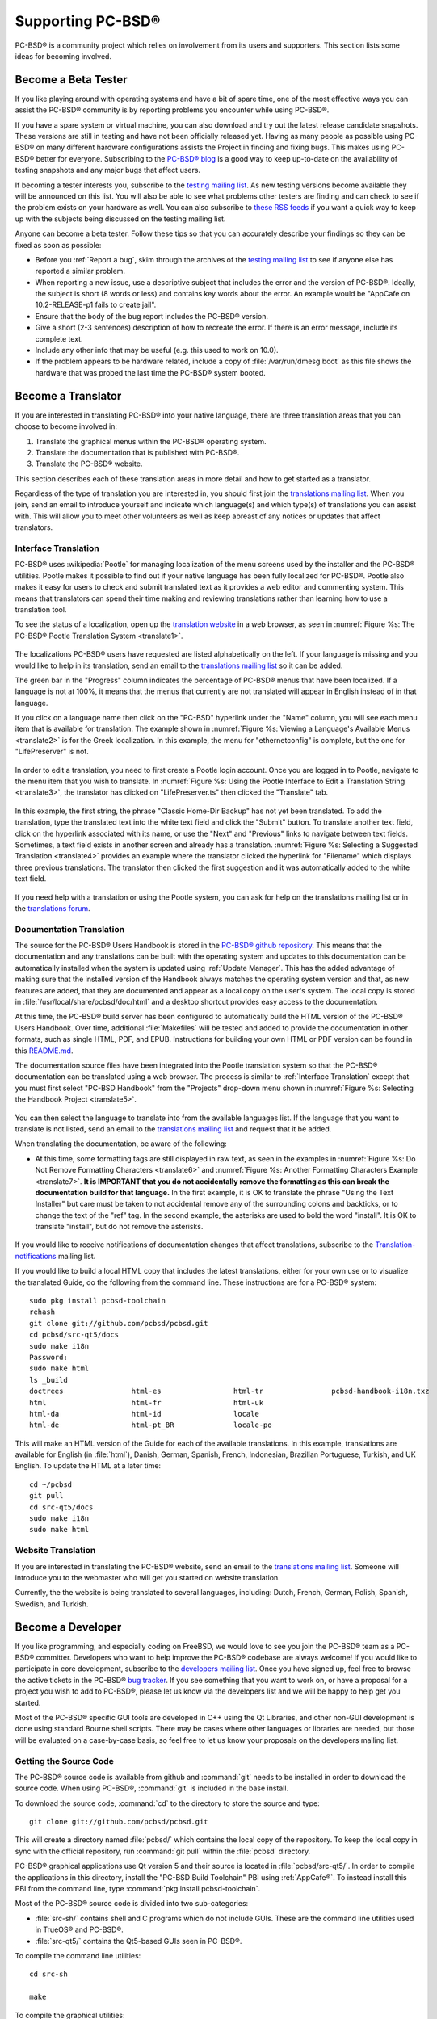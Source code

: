 .. index:: advocacy
.. _Supporting PC-BSD®:

Supporting PC-BSD®
*******************

PC-BSD® is a community project which relies on involvement from its users and supporters. This section lists some ideas for becoming involved.

.. index:: testing
.. _Become a Beta Tester:

Become a Beta Tester
====================

If you like playing around with operating systems and have a bit of spare time, one of the most effective ways you can assist the PC-BSD® community is by
reporting problems you encounter while using PC-BSD®. 

If you have a spare system or virtual machine, you can also download and try out the latest release candidate snapshots. These versions are still in testing
and have not been officially released yet. Having as many people as possible using PC-BSD® on many different hardware configurations assists the Project in
finding and fixing bugs. This makes using PC-BSD® better for everyone. Subscribing to the `PC-BSD® blog <https://blog.pcbsd.org/>`_ is a good way to keep
up-to-date on the availability of testing snapshots and any major bugs that affect users.

If becoming a tester interests you, subscribe to the `testing mailing list <http://lists.pcbsd.org/mailman/listinfo/testing>`_. As new testing versions become
available they will be announced on this list. You will also be able to see what problems other testers are finding and can check to see if the problem exists
on your hardware as well. You can also subscribe to `these RSS feeds <http://dir.gmane.org/gmane.os.pcbsd.testing>`_ if you want a quick way to keep up with
the subjects being discussed on the testing mailing list.

Anyone can become a beta tester. Follow these tips so that you can accurately describe your findings so they can be fixed as soon as possible: 

* Before you :ref:`Report a bug`, skim through the archives of the `testing mailing list <http://lists.pcbsd.org/mailman/listinfo/testing>`_ to see if anyone else has reported a similar
  problem.

* When reporting a new issue, use a descriptive subject that includes the error and the version of PC-BSD®. Ideally, the subject is short (8 words or less)
  and contains key words about the error. An example would be "AppCafe on 10.2-RELEASE-p1 fails to create jail". 

* Ensure that the body of the bug report includes the PC-BSD® version.

* Give a short (2-3 sentences) description of how to recreate the error. If there is an error message, include its complete text.

* Include any other info that may be useful (e.g. this used to work on 10.0).

* If the problem appears to be hardware related, include a copy of :file:`/var/run/dmesg.boot` as this file shows the hardware that was probed the last time
  the PC-BSD® system booted.
  
.. index:: translations
.. _Become a Translator:

Become a Translator
===================

If you are interested in translating PC-BSD® into your native language, there are three translation areas that you can choose to become involved in: 

1. Translate the graphical menus within the PC-BSD® operating system.

2. Translate the documentation that is published with PC-BSD®. 

3. Translate the PC-BSD® website.

This section describes each of these translation areas in more detail and how to get started as a translator.

Regardless of the type of translation you are interested in, you should first join the
`translations mailing list <http://lists.pcbsd.org/mailman/listinfo/translations>`_. When you join, send an email to introduce yourself and indicate which
language(s) and which type(s) of translations you can assist with. This will allow you to meet other volunteers as well as keep abreast of any notices or
updates that affect translators.

.. index:: translations
.. _Interface Translation:

Interface Translation
---------------------

PC-BSD® uses :wikipedia:`Pootle` for managing localization of the menu screens used by the installer and the PC-BSD® utilities.
Pootle makes it possible to find out if your native language has been fully localized for PC-BSD®. Pootle also makes it easy for users to check and submit
translated text as it provides a web editor and commenting system. This means that translators can spend their time making and reviewing translations rather
than learning how to use a translation tool.

To see the status of a localization, open up the `translation website <http://translate.pcbsd.org/>`_ in a web browser, as seen in
:numref:`Figure %s: The PC-BSD® Pootle Translation System <translate1>`. 

.. _translate1:

.. figure:: images/translate1.png

The localizations PC-BSD® users have requested are listed alphabetically on the left. If your language is missing and you would like to help in its
translation, send an email to the `translations mailing list <http://lists.pcbsd.org/mailman/listinfo/translations>`_ so it can be added.

The green bar in the "Progress" column indicates the percentage of PC-BSD® menus that have been localized. If a language is not at 100%, it means that the
menus that currently are not translated will appear in English instead of in that language.

If you click on a language name then click on the "PC-BSD" hyperlink under the "Name" column, you will see each menu item that is available for translation. The example shown in
:numref:`Figure %s: Viewing a Language's Available Menus <translate2>` is for the Greek localization. In this example, the menu for "ethernetconfig" is complete, but the one for
"LifePreserver" is not.

.. _translate2:

.. figure:: images/translate2.png

In order to edit a translation, you need to first create a Pootle login account. Once you are logged in to Pootle, navigate to the menu item that you wish to
translate. In :numref:`Figure %s: Using the Pootle Interface to Edit a Translation String <translate3>`, the translator has clicked on "LifePreserver.ts" then clicked the "Translate" tab.

.. _translate3:

.. figure:: images/translate3.png

In this example, the first string, the phrase "Classic Home-Dir Backup" has not yet been translated. To add the translation, type the translated text into the
white text field and click the "Submit" button. To translate another text field, click on the hyperlink associated with its name, or use the "Next" and
"Previous" links to navigate between text fields. Sometimes, a text field exists in another screen and already has a translation.
:numref:`Figure %s: Selecting a Suggested Translation <translate4>` provides an example where the translator clicked the hyperlink for "Filename" which displays three previous translations.
The translator then clicked the first suggestion and it was automatically added to the white text field.

.. _translate4:

.. figure:: images/translate4.png

If you need help with a translation or using the Pootle system, you can ask for help on the translations mailing list or in the
`translations forum <https://forums.pcbsd.org/forum-40.html>`_. 

.. index:: translations
.. _Documentation Translation:

Documentation Translation
-------------------------

The source for the PC-BSD® Users Handbook is stored in the
`PC-BSD® github repository <https://github.com/pcbsd/pcbsd/tree/master/src-qt5/docs>`_. This means that the documentation and any translations can be built
with the operating system and updates to this documentation can be automatically installed when the system is updated using :ref:`Update Manager`. This has the
added advantage of making sure that the installed version of the Handbook always matches the operating system version and that, as new features are added,
that they are documented and appear as a local copy on the user's system. The local copy is stored in :file:`/usr/local/share/pcbsd/doc/html` and a desktop shortcut
provides easy access to the documentation.

At this time, the PC-BSD® build server has been configured to automatically build the HTML version of the PC-BSD® Users Handbook. Over time, additional
:file:`Makefiles` will be tested and added to provide the documentation in other formats, such as single HTML, PDF, and EPUB. Instructions for building your own
HTML or PDF version can be found in this `README.md <https://github.com/pcbsd/pcbsd/blob/master/src-qt5/docs/README.md>`_.

The documentation source files have been integrated into the Pootle translation system so that the PC-BSD® documentation can be translated using a web browser.
The process is similar to :ref:`Interface Translation` except that you must first select "PC-BSD Handbook" from the "Projects" drop-down menu shown in
:numref:`Figure %s: Selecting the Handbook Project <translate5>`.

.. _translate5:

.. figure:: images/translate5.png

You can then select the language to translate into from the available languages list. If the language that you want to translate is not listed, send an email to
the `translations mailing list <http://lists.pcbsd.org/mailman/listinfo/translations>`_ and request that it be added.

When translating the documentation, be aware of the following:

* At this time, some formatting tags are still displayed in raw text, as seen in the examples in :numref:`Figure %s: Do Not Remove Formatting Characters <translate6>`
  and :numref:`Figure %s: Another Formatting Characters Example <translate7>`.
  **It is IMPORTANT that you do not accidentally remove the formatting as this can break the documentation build for that language.** In the first example, it is OK to
  translate the phrase "Using the Text Installer" but care must be taken to not accidental remove any of the surrounding colons and backticks, or to change the text
  of the "ref" tag. In the second example, the asterisks are used to bold the word "install". It is OK to translate "install", but do not remove the asterisks.

.. _translate6:

.. figure:: images/translate6.png

.. _translate7:

.. figure:: images/translate7.png

If you would like to receive notifications of documentation changes that affect translations, subscribe to the
`Translation-notifications <http://lists.pcbsd.org/mailman/listinfo/translations-notifications>`_ mailing list.

If you would like to build a local HTML copy that includes the latest translations, either for your own use or to visualize the translated Guide, do the following from the command line.
These instructions are for a PC-BSD® system::

 sudo pkg install pcbsd-toolchain
 rehash
 git clone git://github.com/pcbsd/pcbsd.git
 cd pcbsd/src-qt5/docs
 sudo make i18n
 Password:
 sudo make html
 ls _build
 doctrees                html-es                 html-tr  		pcbsd-handbook-i18n.txz               
 html                    html-fr                 html-uk
 html-da		 html-id		 locale
 html-de                 html-pt_BR        	 locale-po     

 
This will make an HTML version of the Guide for each of the available translations. In this example, translations are available for English (in :file:`html`), Danish, German, Spanish, French,
Indonesian, Brazilian Portuguese, Turkish, and UK English. To update the HTML at a later time::

 cd ~/pcbsd
 git pull
 cd src-qt5/docs 
 sudo make i18n
 sudo make html

.. index:: translations
.. _Website Translation:

Website Translation
-------------------

If you are interested in translating the PC-BSD® website, send an email to the
`translations mailing list <http://lists.pcbsd.org/mailman/listinfo/translations>`_. Someone will introduce you to the webmaster who will get you started on
website translation.

Currently, the the website is being translated to several languages, including: Dutch, French, German, Polish, Spanish, Swedish, and Turkish.

.. index:: development
.. _Become a Developer:

Become a Developer
==================

If you like programming, and especially coding on FreeBSD, we would love to see you join the PC-BSD® team as a PC-BSD® committer. Developers who want to help improve the
PC-BSD® codebase are always welcome! If you would like to participate in core development, subscribe to the
`developers mailing list <http://lists.pcbsd.org/mailman/listinfo/dev>`_. Once you have signed up, feel free to browse the active tickets in the PC-BSD®
`bug tracker <https://bugs.pcbsd.org/projects/pcbsd/>`_. If you see something that you want to work on, or have a proposal for a project you wish to add to
PC-BSD®, please let us know via the developers list and we will be happy to help get you started.

Most of the PC-BSD® specific GUI tools are developed in C++ using the Qt Libraries, and other non-GUI development is done using standard Bourne shell
scripts. There may be cases where other languages or libraries are needed, but those will be evaluated on a case-by-case basis, so feel free to let us know
your proposals on the developers mailing list.

.. index:: development
.. _Getting the Source Code:

Getting the Source Code
-----------------------

The PC-BSD® source code is available from github and :command:`git` needs to be installed in order to download the source code. When using PC-BSD®,
:command:`git` is included in the base install.

To download the source code, :command:`cd` to the directory to store the source and type::

 git clone git://github.com/pcbsd/pcbsd.git

This will create a directory named :file:`pcbsd/` which contains the local copy of the repository. To keep the local copy in sync with the official
repository, run :command:`git pull` within the :file:`pcbsd` directory.

PC-BSD® graphical applications use Qt version 5 and their source is located in :file:`pcbsd/src-qt5/`. In order to compile the applications in this
directory, install the "PC-BSD Build Toolchain" PBI using :ref:`AppCafe®`. To instead install this PBI from the command line, type :command:`pkg install pcbsd-toolchain`.

Most of the PC-BSD® source code is divided into two sub-categories: 

* :file:`src-sh/` contains shell and C programs which do not include GUIs. These are the command line utilities used in TrueOS® and PC-BSD®.

* :file:`src-qt5/` contains the Qt5-based GUIs seen in PC-BSD®.

To compile the command line utilities::

 cd src-sh

 make

To compile the graphical utilities::

 cd src-qt5

 /usr/local/lib/qt5/bin/qmake

 make

Several Qt IDEs are available in :ref:`AppCafe®`. The `QtCreator <http://wiki.qt.io/Category:Tools::QtCreator>`_ PBI is a full-featured IDE designed
to help new Qt users get up and running faster while boosting the productivity of experienced Qt developers.
`Qt Designer <http://doc.qt.io/qt-4.8/designer-manual.html>`_ is lighter weight as it is only a :file:`.ui` file editor and does not provide any
other IDE functionality. To install this package, check the "Search all available PBI and packages" in the "App Search" tab of AppCafe® and search for "qt5-designer".
Alternately, install it using :command:`pkg install qt5-designer`.

If you plan to submit changes so that they can be included in PC-BSD®, fork the repository using the instructions in
`fork a repo <https://help.github.com/articles/fork-a-repo>`_. Make your changes to the fork, then submit them by issuing a
`git pull request <https://help.github.com/articles/using-pull-requests>`_. Once your changes have been reviewed, they will be committed or sent back with
suggestions.

.. index:: development
.. _Design Guidelines:

Design Guidelines
-----------------

PC-BSD® is a community driven project that relies on the support of developers in the community to help in the design and implementation of new utilities and
tools for PC-BSD®. The Project aims to present a unified design so that programs feel familiar to users. As an example, while programs could have
"File", "Main", or "System" as their first entry in a menu bar, "File" is used as the accepted norm for the first category on the menu bar.

This section describes a small list of guidelines for menu and program design in PC-BSD®.

Any graphical program that is a full-featured utility, such as :ref:`Life Preserver`, should have a "File" menu. However, file menus are not
necessary for small widget programs or dialogue boxes. When making a file menu, a good rule of thumb is keep it simple. Most PC-BSD® utilities do not need
more than two or three items on the file menu.

"Configure" is our adopted standard for the category that contains settings or configuration-related settings. If additional categories are needed, check to
see what other PC-BSD® utilities are using.

File menu icons are taken from the KDE Oxygen theme located in :file:`/usr/local/share/icons/oxygen`. Use these file menu icons so we do not have a bunch of
different icons used for the same function. Table 11.3a lists the commonly used icons and their default file names.


**Table 11.3a: Commonly Used File Menu Icons** 

+-----------+-----------------+--------------------+
| Function  | File Menu Icon  | File Name          |
+===========+=================+====================+
| Quit      | row 1, cell 2   | window-close.png   |
+-----------+-----------------+--------------------+
| Settings  | row 2, cell 2   | configure.png      |
+-----------+-----------------+--------------------+


PC-BSD® utilities use these buttons as follows: 

* **Apply:** applies settings and leaves the window open.

* **Close:** closes program without applying settings.

* **OK:** closes dialogue window and saves settings.

* **Cancel:** closes dialog window without applying settings.

* **Save:** saves settings and closes window.

Fully functional programs like :ref:`Life Preserver` do not use close buttons on the front of the application. Basically, whenever there is a
"File" menu, that and an "x" in the top right corner of the application are used instead. Dialogues and widget programs are exceptions to this rule. A good
example of a widget program would be :ref:`Update Manager`. 

Many users benefit from keyboard shortcuts and we aim to make them available in every PC-BSD® utility. Qt makes it easy to assign keyboard shortcuts. For
instance, to configure keyboard shortcuts that browse the "File" menu, put *&File* in the text slot for the menu entry when making the application.
Whichever letter has the *&* symbol in front of it will become the hot key. You can also make a shortcut key by clicking the menu or submenu entry and
assigning a shortcut key. Be careful not to duplicate hot keys or shortcut keys. Every key in a menu and submenu should have a key assigned for ease of use
and accessibility. Tables 11.3b and 11.3c summarize the commonly used shortcut and hot keys.

**Table 11.3b: Shortcut Keys** 

+---------------+---------+
| Shortcut Key  | Action  |
+===============+=========+
| CTRL + Q      | Quit    |
+---------------+---------+
| F1            | Help    |
+---------------+---------+

**Table 11.3c: Hot Keys** 

+-----------+-----------------+
| Hot Key   | Action          |
+===========+=================+
| Alt + Q   | Quit            |
+-----------+-----------------+
| Alt + S   | Settings        |
+-----------+-----------------+
| Alt + I   | Import          |
+-----------+-----------------+
| Alt + E   | Export          |
+-----------+-----------------+
| ALT + F   | File Menu       |
+-----------+-----------------+
| ALT + C   | Configure Menu  |
+-----------+-----------------+
| ALT + H   | Help Menu       |
+-----------+-----------------+

When saving an application's settings, the QSettings class should be used if possible. There are two different "organizations", depending on whether the
application is running with *root* permissions or user permissions. Use "PCBSD" for the organization for applications that run with user permissions and
"PCBSD-root" for applications that are started with root permissions via :command:`sudo`. Proper use prevents the directory where settings files are saved
from being locked down by *root* applications, allowing user applications to save and load their settings. Examples 11.3a and 11.3b demonstrate how to use the
QSettings class for each type of permission.

**Example 11.3a: User Permission Settings**::

 (user application - C++ code): 
 QSettings settings("PCBSD", "myapplication");

**Example 11.3b: Root Permission Settings**::

 (root application - C++ code):
 QSettings settings("PCBSD-root", "myapplication");


Developers will also find the following resources helpful: 

* `Commits Mailing List <http://lists.pcbsd.org/mailman/listinfo/commits>`_

* `Qt 5.4 Documentation <http://doc.qt.io/qt-5/index.html>`_

* `C++ Tutorials <http://www.cplusplus.com/doc/tutorial/>`_

.. index:: development
.. _Make Minor Modifications to a PBI Module:

Make Minor Modifications to a PBI Module
========================================

If you have a GitHub account and are logged in, you can contribute minor PBI changes to the
`pbi-modules repository <https://github.com/pcbsd/pcbsd/tree/master/pbi-modules>`_ using a web browser. If you do not have a GitHub account,
`create one <https://github.com/>`_ using a valid email address as you will need to confirm your email address.

For example, to add a screenshot for an application, upload the screenshot file to a publicly accessible site, then add the URL to the screenshot in between
the quotes of the *PBI_SCREENSHOTS=""* line in the :file:`pbi.conf` file for that module. Or, to add a similar application, put the package category and
package name in between the *PBI_PLUGINS=""* line in the :file:`pbi.conf` file for that module. As an example, refer to the
`pbi.conf for the www/firefox PBI module <https://github.com/pcbsd/pcbsd/blob/master/pbi-modules/www/firefox/pbi.conf>`_. More information about the
available :file:`pbi.conf` variables can be found in Table 11.1a. 

**Table 11.1a: Commonly Used pbi.conf Variables**

+------------------+---------------------------------------------------------------------------------------------------------------------+
| Variable         | Description                                                                                                         |
+==================+=====================================================================================================================+
| PBI_ORIGIN=      | mandatory; the "category/portname" of the FreeBSD package                                                           |
+------------------+---------------------------------------------------------------------------------------------------------------------+
| PBI_PROGNAME=    | mandatory; name of the application                                                                                  |
+------------------+---------------------------------------------------------------------------------------------------------------------+
| PBI_PROGWEB=     | mandatory unless does not exist; website for the application                                                        |
+------------------+---------------------------------------------------------------------------------------------------------------------+
| PBI_PROGAUTHOR=  | mandatory; often found at the website for the application                                                           |
+------------------+---------------------------------------------------------------------------------------------------------------------+
| PBI_LICENSE=     | the type of open source license used by the application                                                             |
+------------------+---------------------------------------------------------------------------------------------------------------------+
| PBI_TAGS=        | a comma separated list (no spaces) of search terms associated with the application                                  |
+------------------+---------------------------------------------------------------------------------------------------------------------+
| PBI_PROGTYPE=    | mandatory; use "Graphical" or "Text"                                                                                |
+------------------+---------------------------------------------------------------------------------------------------------------------+
| PBI_CATEGORY=    | the category to place the application into; click "Browse Categories" within AppCafe to see the list of categories  |
+------------------+---------------------------------------------------------------------------------------------------------------------+
| PBI_OTHERPKGS=   | a space separated list in the format "category/portname" of other applications to bundle into the PBI               |
+------------------+---------------------------------------------------------------------------------------------------------------------+
| PBI_PLUGINS=     | a space separated list in the format "category/portname" of similar packages                                        |
+------------------+---------------------------------------------------------------------------------------------------------------------+
| PBI_SCREENSHOTS= | a space separated list of URLs to screenshots in :file:`.png` or :file:`.jpg` format                                |
+------------------+---------------------------------------------------------------------------------------------------------------------+
| PBI_RELATED=     | a space separated list in the format "category/portname" of similar PBIs                                            |
+------------------+---------------------------------------------------------------------------------------------------------------------+
| export           | mandatory; followed by a list of all of the variables used in the file                                              |
+------------------+---------------------------------------------------------------------------------------------------------------------+

To make the edit, click on the :file:`pbi.conf` file for the module, click the "Edit" button, make the change, then click the "Commit changes" button. This
will issue a "git pull" request which will be reviewed by a developer who will either approve it or contact you if more information about the edit is needed.
Once the request is approved, you will receive an email about the approval and the change will appear in :ref:`AppCafe®` when the next package set becomes
available. How long that takes depends upon whether the user's system is set to use the PRODUCTION or EDGE package set.

.. index:: advocacy
.. _Purchase PC-BSD® Swag:

Purchase PC-BSD® Swag
======================

While PC-BSD® is free, some users may wish to purchase media or other items to show their support for the PC-BSD® Project. PC-BSD® items are available from
the following websites: 

* `FreeBSD Mall <https://www.freebsdmall.com/cgi-bin/fm/scan/fi=prod_bsd/tf=list_order/sf=sku/sf=title/sf=category/se=pc-bsd?id=B3TkJm7G&mv_pc=5>`_: sells
  PC-BSD® DVDs and subscriptions, stickers, and apparel. 

* Amazon: sells The Definitive Guide to PC-BSD® (hard copy and Kindle formats) as well as the Kindle versions of the PC-BSD® Handbook. Items available for
  purchase in your country may vary. 

* `The PC-BSD® Corporate Storefront <http://pcbsd.qbstores.com/>`_: sells high-quality apparel and accessories. 

.. index:: advocacy
.. _Become an Advocate:

Become an Advocate
==================

So you love PC-BSD®? Why not tell your family, friends, fellow students and colleagues about it? You will not be the only one that likes a virus-free,
feature-rich, no-cost operating system. Here are some suggestions to get you started: 

* Burn a couple of DVDs and pass them out. If your school or user group has an upcoming event where you can promote PC-BSD®, you can request additional DVDs
  from sales@pcbsd.com.

* Consider giving a presentation about PC-BSD® at a local community event or conference. Let us know about it and we will help you spread the word.

* Write a personal blog detailing your journey from your first PC-BSD® install experience to your most recent accomplishment. The blog could also be used to
  teach or explain how to perform tasks on PC-BSD®. A regional language blog may help build the community in your area and to find others with similar
  interests.
